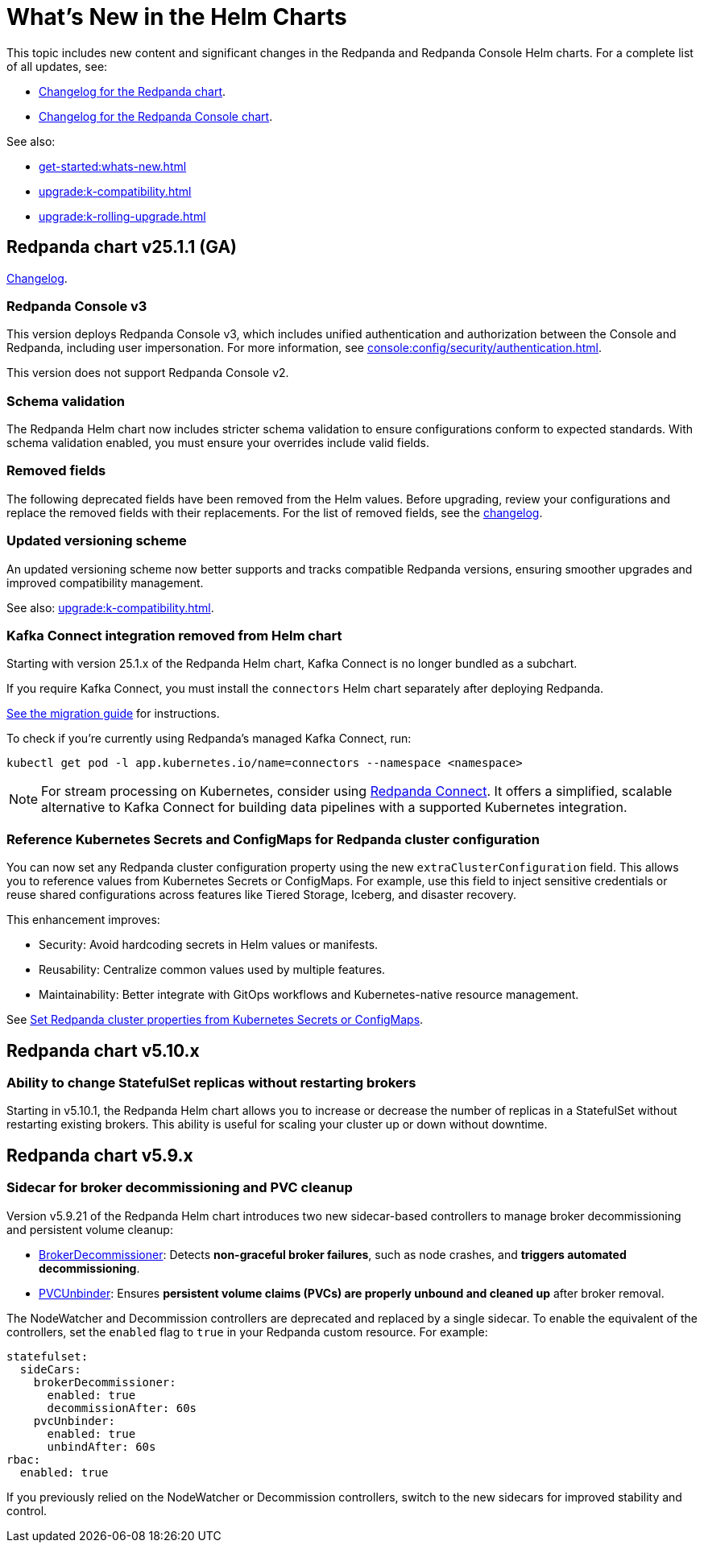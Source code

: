 = What's New in the Helm Charts
:description: Summary of new features and updates in the Helm charts for Redpanda and Redpanda Console.

This topic includes new content and significant changes in the Redpanda and Redpanda Console Helm charts. For a complete list of all updates, see:

- https://github.com/redpanda-data/redpanda-operator/blob/{latest-operator-version}/charts/redpanda/CHANGELOG.md[Changelog for the Redpanda chart^].
- https://github.com/redpanda-data/redpanda-operator/blob/{latest-operator-version}/charts/console/CHANGELOG.md[Changelog for the Redpanda Console chart^].

See also:

* xref:get-started:whats-new.adoc[]
* xref:upgrade:k-compatibility.adoc[]
* xref:upgrade:k-rolling-upgrade.adoc[]

== Redpanda chart v25.1.1 (GA)

link:https://github.com/redpanda-data/redpanda-operator/blob/release/v25.1.x/charts/redpanda/CHANGELOG.md[Changelog^].

=== Redpanda Console v3

This version deploys Redpanda Console v3, which includes unified authentication and authorization between the Console and Redpanda, including user impersonation. For more information, see xref:console:config/security/authentication.adoc[].

This version does not support Redpanda Console v2.

=== Schema validation

The Redpanda Helm chart now includes stricter schema validation to ensure configurations conform to expected standards. With schema validation enabled, you must ensure your overrides include valid fields.

=== Removed fields

The following deprecated fields have been removed from the Helm values. Before upgrading, review your configurations and replace the removed fields with their replacements. For the list of removed fields, see the link:https://github.com/redpanda-data/redpanda-operator/blob/release/v25.1.x/charts/redpanda/CHANGELOG.md[changelog^].

=== Updated versioning scheme

An updated versioning scheme now better supports and tracks compatible Redpanda versions, ensuring smoother upgrades and improved compatibility management.

See also: xref:upgrade:k-compatibility.adoc[].

=== Kafka Connect integration removed from Helm chart

Starting with version 25.1.x of the Redpanda Helm chart, Kafka Connect is no longer bundled as a subchart.

If you require Kafka Connect, you must install the `connectors` Helm chart separately after deploying Redpanda.

link:<link-to-knowledge-base-article>[See the migration guide^] for instructions.

To check if you're currently using Redpanda's managed Kafka Connect, run:

[,bash]
----
kubectl get pod -l app.kubernetes.io/name=connectors --namespace <namespace>
----

NOTE: For stream processing on Kubernetes, consider using xref:redpanda-connect:get-started:quickstarts/helm-chart.adoc[Redpanda Connect]. It offers a simplified, scalable alternative to Kafka Connect for building data pipelines with a supported Kubernetes integration.

=== Reference Kubernetes Secrets and ConfigMaps for Redpanda cluster configuration

You can now set any Redpanda cluster configuration property using the new `extraClusterConfiguration` field. This allows you to reference values from Kubernetes Secrets or ConfigMaps. For example, use this field to inject sensitive credentials or reuse shared configurations across features like Tiered Storage, Iceberg, and disaster recovery.

This enhancement improves:

- Security: Avoid hardcoding secrets in Helm values or manifests.

- Reusability: Centralize common values used by multiple features.

- Maintainability: Better integrate with GitOps workflows and Kubernetes-native resource management.

See xref:manage:kubernetes/k-configure-helm-chart.adoc#extra-cluster-config[Set Redpanda cluster properties from Kubernetes Secrets or ConfigMaps].

== Redpanda chart v5.10.x

=== Ability to change StatefulSet replicas without restarting brokers

Starting in v5.10.1, the Redpanda Helm chart allows you to increase or decrease the number of replicas in a StatefulSet without restarting existing brokers. This ability is useful for scaling your cluster up or down without downtime.

== Redpanda chart v5.9.x

=== Sidecar for broker decommissioning and PVC cleanup

Version v5.9.21 of the Redpanda Helm chart introduces two new sidecar-based controllers to manage broker decommissioning and persistent volume cleanup:

- xref:manage:kubernetes/k-decommission-brokers.adoc#Automated[BrokerDecommissioner]: Detects **non-graceful broker failures**, such as node crashes, and **triggers automated decommissioning**.
- xref:manage:kubernetes/k-nodewatcher.adoc[PVCUnbinder]: Ensures **persistent volume claims (PVCs) are properly unbound and cleaned up** after broker removal.

The NodeWatcher and Decommission controllers are deprecated and replaced by a single sidecar. To enable the equivalent of the controllers, set the `enabled` flag to `true` in your Redpanda custom resource. For example:

[,yaml]
----
statefulset:
  sideCars:
    brokerDecommissioner:
      enabled: true
      decommissionAfter: 60s
    pvcUnbinder:
      enabled: true
      unbindAfter: 60s
rbac:
  enabled: true
----

If you previously relied on the NodeWatcher or Decommission controllers, switch to the new sidecars for improved stability and control.
